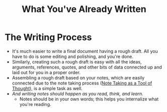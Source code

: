 :PROPERTIES:
:ID:       a90b9cb9-92f3-489d-b8c2-1170563194a0
:END:
#+title: What You've Already Written
* The Writing Process
  - It's much easier to write a final document having a rough
    draft. All you have to do is some editing and polishing, and
    you're done.
  - Similarly, creating such a rough draft is easy with all the ideas,
    arguments, references, quotes, and other bits of data connected up
    and laid out for you in a proper order.
  - Assembling a rough draft based on your notes, which are easily
    connected due to the note taking process ([[id:f082a0b4-1a25-462f-b8be-c5d3910ea920][Note Taking as a Tool of
    Thought]]), is a simple task as well.
  - /And writing notes should happen as you read, think, and learn./
    - Notes should be in your own words; this helps you internalize
      what you're reading.
